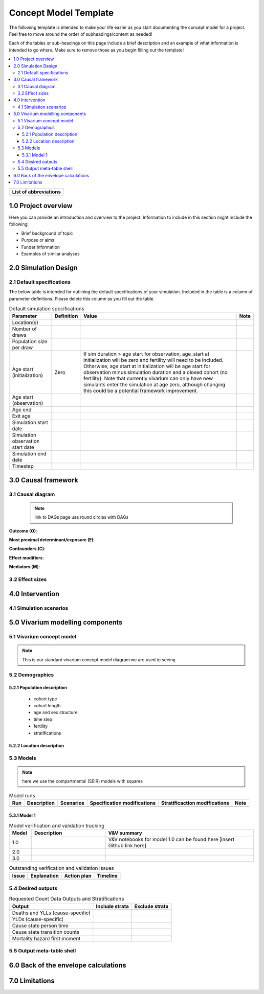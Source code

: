 .. role:: underline
    :class: underline

..
  RST needs unique labels for its reference targets (the things you make with
  ".. my_link_name:").  This document has several pre-defined reference target
  templates you should do a find and replace on when you copy this document.
  They are {YOUR_MODEL_TITLE} which you should replace with a title-case version
  of your model name, {YOUR_MODEL_UNDERSCORE} which you should replace with an
  underscore-separated all lowercase version of your model name, and
  {YOUR_MODEL_SHORT_NAME} which you should replace with an abbreviation of your
  model title.  For instance, if you were doing a model of severe acute malnutrition
  for the Children's Investment Fund Foundation based on GBD 2019, we might have

    YOUR_MODEL_TITLE = Vivarium CIFF Severe Acute Malnutrition
    YOUR_MODEL_UNDERSCORE = 2019_concept_model_vivarium_ciff_sam
    YOUR_MODEL_SHORT_NAME = ciff_sam

..
  Section title decorators for this document:

  ==============
  Document Title
  ==============

  Section Level 1 (#.0)
  +++++++++++++++++++++
  
  Section Level 2 (#.#)
  ---------------------

  Section Level 3 (#.#.#)
  ~~~~~~~~~~~~~~~~~~~~~~~

  Section Level 4
  ^^^^^^^^^^^^^^^

  Section Level 5
  '''''''''''''''

  The depth of each section level is determined by the order in which each
  decorator is encountered below. If you need an even deeper section level, just
  choose a new decorator symbol from the list here:
  https://docutils.sourceforge.io/docs/ref/rst/restructuredtext.html#sections
  And then add it to the list of decorators above.




.. _concept_model_template:

=======================
Concept Model Template
=======================

The following template is intended to make your life easier as you start documenting 
the concept model for a project. Feel free to move around the order of subheadings/content
as needed!

Each of the tables or sub-headings on this page include a brief description and an example
of what information is intended to go where. Make sure to remove those as you begin filling
out the template! 

.. todo::
  Replace the title above with your model title.

.. contents::
  :local:

+------------------------------------+
| List of abbreviations              |
+=======+============================+
|       |                            |
+-------+----------------------------+

.. _{YOUR_MODEL_SHORT_NAME}1.0:

1.0 Project overview
++++++++++++++++++++
Here you can provide an introduction and overview to the project. Information to include
in this section might include the following: 

* Brief background of topic
* Purpose or aims
* Funder information
* Examples of similar analyses

.. _{YOUR_MODEL_SHORT_NAME}2.0:

2.0 Simulation Design
++++++++++++++++++++++

.. _{YOUR_MODEL_SHORT_NAME}2.1:

2.1 Default specifications 
--------------------------

The below table is intended for outlining the default specifications of your simulation. 
Included in the table is a column of parameter definitions. Please delete this column as you 
fill out the table. 

.. list-table:: Default simulation specifications
  :header-rows: 1

  * - Parameter
    - Definition
    - Value
    - Note
  * - Location(s)
    - 
    - 
    -
  * - Number of draws
    - 
    - 
    -
  * - Population size per draw
    - 
    - 
    -
  * - Age start (initialization)
    - Zero
    - If sim duration > age start for observation, age_start at initialization will be zero and fertility will need to be included. Otherwise, age start at initialization will be age start for observation minus simulation duration and a closed cohort (no fertility). Note that currently vivarium can only have new simulants enter the simulation at age zero, although changing this could be a potential framework improvement. 
    -
  * - Age start (observation)
    - 
    - 
    -
  * - Age end
    - 
    - 
    -
  * - Exit age
    -
    - 
    -
  * - Simulation start date
    - 
    - 
    -
  * - Simulation observation start date
    - 
    - 
    -
  * - Simulation end date
    - 
    - 
    -
  * - Timestep
    - 
    - 
    -


.. _{YOUR_MODEL_SHORT_NAME}3.0:

3.0 Causal framework
++++++++++++++++++++

.. _{YOUR_MODEL_SHORT_NAME}3.1:

3.1 Causal diagram
------------------
 
 .. note::
    link to DAGs page
    use round circles with DAGs

**Outcome (O)**:



**Most proximal determinant/exposure (E)**:
  


**Confounders (C)**:



**Effect modifiers**:


**Mediators (M)**:


.. _{YOUR_MODEL_SHORT_NAME}3.2:

3.2 Effect sizes
----------------



4.0 Intervention
++++++++++++++++



.. _{YOUR_MODEL_SHORT_NAME}4.1:

4.1 Simulation scenarios
------------------------


.. _{YOUR_MODEL_SHORT_NAME}5.0:

5.0 Vivarium modelling components
+++++++++++++++++++++++++++++++++

.. _{YOUR_MODEL_SHORT_NAME}5.1:

5.1 Vivarium concept model 
--------------------------

.. note::
  This is our standard vivarium concept model diagram we are used to seeing

.. _{YOUR_MODEL_SHORT_NAME}5.2:

5.2 Demographics
----------------

.. _{YOUR_MODEL_SHORT_NAME}5.2.1:

5.2.1 Population description
~~~~~~~~~~~~~~~~~~~~~~~~~~~~

  - cohort type
  - cohort length
  - age and sex structure
  - time step
  - fertility
  - stratifications 


.. _{YOUR_MODEL_SHORT_NAME}5.2.2:

5.2.2 Location description
~~~~~~~~~~~~~~~~~~~~~~~~~~



.. _{YOUR_MODEL_SHORT_NAME}5.3:

5.3 Models
----------

.. note::
  here we use the compartmental (SEIR) models with squares
  
.. list-table:: Model runs
  :header-rows: 1

  * - Run
    - Description
    - Scenarios
    - Specification modifications
    - Stratificaction modifications
    - Note
  * - 
    - 
    - 
    - 
    - 
    - 


.. _{YOUR_MODEL_SHORT_NAME}5.3.1:

5.3.1 Model 1
~~~~~~~~~~~~~

.. todo::

  - add verification and validation strategy
  - add python-style pseudo code to summarize model algorithm if necessary

.. list-table:: Model verification and validation tracking
   :widths: 3 10 20
   :header-rows: 1

   * - Model
     - Description
     - V&V summary
   * - 1.0 
     - 
     - V&V notebooks for model 1.0 can be found here [insert Github link here]
   * - 2.0
     - 
     - 
   * - 3.0
     - 
     - 
     
.. list-table:: Outstanding verification and validation issues
   :header-rows: 1

   * - Issue
     - Explanation
     - Action plan
     - Timeline
   * - 
     - 
     - 
     - 


.. _{YOUR_MODEL_SHORT_NAME}5.4:

5.4 Desired outputs
-------------------

.. list-table:: Requested Count Data Outputs and Stratifications
  :header-rows: 1

  * - Output
    - Include strata
    - Exclude strata
  * - Deaths and YLLs (cause-specific)
    - 
    - 
  * - YLDs (cause-specific)
    - 
    - 
  * - Cause state person time
    - 
    - 
  * - Cause state transition counts
    - 
    - 
  * - Mortality hazard first moment
    - 
    - 

.. _{YOUR_MODEL_SHORT_NAME}5.5:

5.5 Output meta-table shell
---------------------------

.. todo::
  - add special stratifications if necessary

.. _{YOUR_MODEL_SHORT_NAME}6.0:

6.0 Back of the envelope calculations
+++++++++++++++++++++++++++++++++++++


.. _{YOUR_MODEL_SHORT_NAME}7.0:

7.0 Limitations
+++++++++++++++

